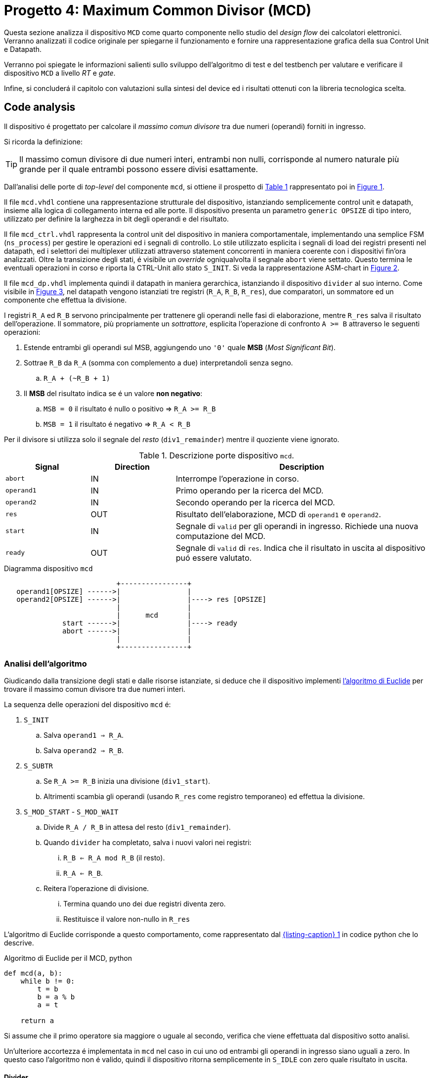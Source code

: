 [#project_mcd]
= Progetto 4: Maximum Common Divisor (MCD)

Questa sezione analizza il dispositivo `MCD` come quarto componente nello studio del _design flow_ dei calcolatori elettronici.
Verranno analizzati il codice originale per spiegarne il funzionamento e fornire una rappresentazione grafica della sua Control Unit e Datapath.

Verranno poi spiegate le informazioni salienti sullo sviluppo dell'algoritmo di test e del testbench per valutare e verificare il dispositivo `MCD` a livello _RT_ e _gate_.

Infine, si concluderá il capitolo con valutazioni sulla sintesi del device ed i risultati ottenuti con la libreria tecnologica scelta.

== Code analysis

Il dispositivo é progettato per calcolare il _massimo comun divisore_ tra due numeri (operandi) forniti in ingresso.

Si ricorda la definizione:

[TIP]
====
Il massimo comun divisore di due numeri interi, entrambi non nulli, corrisponde al numero naturale più grande per il quale entrambi possono essere divisi esattamente.
====

Dall'analisi delle porte di _top-level_ del componente `mcd`, si ottiene il prospetto di <<table_mcd_IOports>> rappresentato poi in <<diag_mcd_io>>.

Il file `mcd.vhdl` contiene una rappresentazione strutturale del dispositivo, istanziando semplicemente control unit e datapath, insieme alla logica di collegamento interna ed alle porte.
Il dispositivo presenta un parametro `generic OPSIZE` di tipo intero, utilizzato per definire la larghezza in bit degli operandi e del risultato.

Il file `mcd_ctrl.vhdl` rappresenta la control unit del dispositivo in maniera comportamentale, implementando una semplice FSM (`ns_process`) per gestire le operazioni ed i segnali di controllo.
Lo stile utilizzato esplicita i segnali di load dei registri presenti nel datapath, ed i selettori dei multiplexer utilizzati attraverso statement concorrenti in maniera coerente con i dispositivi fin'ora analizzati.
Oltre la transizione degli stati, é visibile un _override_ ogniqualvolta il segnale `abort` viene settato.
Questo termina le eventuali operazioni in corso e riporta la CTRL-Unit allo stato `S_INIT`.
Si veda la rappresentazione ASM-chart in <<fig_mcd_ctrl>>.

Il file `mcd_dp.vhdl` implementa quindi il datapath in maniera gerarchica, istanziando il dispositivo `divider` al suo interno.
Come visibile in <<fig_mcd_dp>>, nel datapath vengono istanziati tre registri (`R_A`, `R_B`, `R_res`), due comparatori, un sommatore ed un componente che effettua la divisione.

I registri `R_A` ed `R_B` servono principalmente per trattenere gli operandi nelle fasi di elaborazione, mentre `R_res` salva il risultato dell'operazione.
Il sommatore, più propriamente un _sottrattore_, esplicita l'operazione di confronto `A >= B` attraverso le seguenti operazioni:

. Estende entrambi gli operandi sul MSB, aggiungendo uno `'0'` quale **MSB** (_Most Significant Bit_).
. Sottrae `R_B` da `R_A` (somma con complemento a due) interpretandoli senza segno.
.. `R_A + (~R_B + 1)`
. Il *MSB* del risultato indica se é un valore **non negativo**:
.. `MSB = 0` il risultato é nullo o positivo => `R_A >= R_B`
.. `MSB = 1` il risultato é negativo => `R_A < R_B`

Per il divisore si utilizza solo il segnale del _resto_ (`div1_remainder`) mentre il quoziente viene ignorato.

.Descrizione porte dispositivo `mcd`.
[%unbreakable]
[#table_mcd_IOports,subs="attributes+", reftext='{table-caption} {counter:tabnum}']
[cols="^2m,^2,6",options="header"]
|===

|Signal
|Direction
|Description

|abort
|IN
|Interrompe l'operazione in corso.

|operand1
|IN
|Primo operando per la ricerca del MCD.

|operand2
|IN
|Secondo operando per la ricerca del MCD.

|res
|OUT
|Risultato dell'elaborazione, MCD di `operand1` e `operand2`.

|start
|IN
|Segnale di `valid` per gli operandi in ingresso.
Richiede una nuova computazione del MCD.

|ready
|OUT
|Segnale di `valid` di `res`.
Indica che il risultato in uscita al dispositivo puó essere valutato.

|===

[#diag_mcd_io]
.Diagramma dispositivo `mcd`
[.center,svgbob-mcd_ports, reftext='{figure-caption} {counter:fignum}']
[svgbob]
----
                           +----------------+
   operand1[OPSIZE] ------>|                |
   operand2[OPSIZE] ------>|                |----> res [OPSIZE]
                           |                |
                           |      mcd       |
              start ------>|                |----> ready
              abort ------>|                |
                           |                |
                           +----------------+
----

=== Analisi dell'algoritmo

Giudicando dalla transizione degli stati e dalle risorse istanziate, si deduce che il dispositivo implementi link:https://it.wikipedia.org/wiki/Algoritmo_di_Euclide[l'algoritmo di Euclide] per trovare il massimo comun divisore tra due numeri interi.

La sequenza delle operazioni del dispositivo `mcd` é:

. `S_INIT`
.. Salva `operand1 => R_A`.
.. Salva `operand2 => R_B`.
. `S_SUBTR`
.. Se `R_A >= R_B` inizia una divisione (`div1_start`).
.. Altrimenti scambia gli operandi (usando `R_res` come registro temporaneo) ed effettua la divisione.
. `S_MOD_START` - `S_MOD_WAIT`
.. Divide `R_A / R_B` in attesa del resto (`div1_remainder`).
.. Quando `divider` ha completato, salva i nuovi valori nei registri:
... `R_B <= R_A mod R_B` (il resto).
... `R_A <= R_B`.
.. Reitera l'operazione di divisione.
... Termina quando uno dei due registri diventa zero.
... Restituisce il valore non-nullo in `R_res`

L'algoritmo di Euclide corrisponde a questo comportamento, come rappresentato dal <<source_mcd_euclid_python>> in codice python che lo descrive.

[#source_mcd_euclid_python]
.Algoritmo di Euclide per il MCD, python
[source, python, reftext='{listing-caption} {counter:listnum}']
----
def mcd(a, b):
    while b != 0:
        t = b
        b = a % b
        a = t

    return a
----

Si assume che il primo operatore sia maggiore o uguale al secondo, verifica che viene effettuata dal dispositivo sotto analisi.

Un'ulteriore accortezza é implementata in `mcd` nel caso in cui uno od entrambi gli operandi in ingresso siano uguali a zero.
In questo caso l'algoritmo non é valido, quindi il dispositivo ritorna semplicemente in `S_IDLE` con zero quale risultato in uscita.

==== Divider

Il divisore utilizzato nell'implementazione di `mcd` non é parte delle stesse analisi sul funzionamento e sulle risorse.
Tuttavia si considerano queste caratteristiche salienti a riguardo:

. Divisore multi-ciclo di interi
. Larghezza parametrica degli operandi e del risultato
. Algoritmo usato: link:https://en.wikipedia.org/wiki/Division_algorithm#Restoring_division[Restoring Division]
.. Per ogni bit del dividendo originale (gli operandi vengono raddoppiati in larghezza):
... Shift a sinistra del resto ed il prossimo bit del dividendo.
... Sottrae il divisore dal resto.
... Se la sottrazione é `>= 0`, imposta il bit del quoziente a 1.
... Altrimenti _ripristina_ il resto ed imposta il bit del quoziente a 0.
.. Al termine del loop si ottiene il resto ed il quoziente.

=== ASM Chart

La rappresentazione della CTRL-Unit del dispositivo `mcd` é visibile in <<fig_mcd_ctrl>>, dove si é apposto un flusso fuori dal normale controllo della FSM per indicare il comportamento del segnale `abort` quale _override_ del normale funzionamento.

Le risorse visibili nel datapath sono invece rappresentate in <<fig_mcd_dp>>.


Si é rappresentato il componente `divider` come un blocco gerarchico di cui si considera solo il comportamento alle porte di input e di output.
Il divisore appare come un dispositivo multi-ciclo, che inizia un'operazione al set del segnale `start` e segnala la validitá dei suoi output (quoziente e resto) tramite il segnale `ready`.

Risulta presente un segnale di `abort` per terminare prematuramente una divisione in corso.
Anche per il divisore é presente il `generic OPSIZE` corrispondente a quello del dispositivo `mcd` che controlla la larghezza in bit degli operandi e del risultato.

.ASM-Chart CTRL-Unit `mcd`
[#fig_mcd_ctrl,reftext='{figure-caption} {counter:fignum}']
image::images/ASM-mcd_ctrl.drawio.svg[]

.Risorse Datapath `mcd`
[#fig_mcd_dp,reftext='{figure-caption} {counter:fignum}']
image::images/ASM-mcd_dp.drawio.svg[]

== Tester e Testbench

Per osservare e verificare il funzionamento del dispositivo sono stati sviluppati un testbench ed un tester.
L'architettura di test segue l'impostazione vista nella sezione <<device_test_arch, relativa a `device`>>, con dei minimi aggiustamenti per il funzionamento di `mcd`.

// see https://ivanceras.github.io/svgbob-editor/

.Architettura di test: DUT e Tester
[.custom-style,svgbob-mcd_tb_arch, reftext='{figure-caption} {counter:fignum}']
[svgbob]
----
.------------------------------------------------------------------.
|                                                                  |
|                        +--------+                                |
|                        | rstgen |                                |
|                        +----+---+                                |
|                             |                                    |
|              +--------------+--------------+                     |
|              |                             |                     |
|              v                             v                     |
|        +----------+                   +-----------+              |
|        |          |                   |           |              |
|        |          | abort ----------->|           |              |
|        |          | start ----------->|           |              |
|        |          |                   |           |              |
|        |          | operand1 -------->|           |              |
|        |  tester  | operand2 -------->|    mcd    |              |
|        |          |                   |           |              |
|        |    {tg}  | <------------ res |   {dut}   |              |
|        |          | <---------- ready |           |              |
|        |          |                   |           |              |
|        |          | finished ---+     |           |              |
|        +----------+             |     +-----------+              |
|          ^                      |            ^                   |
|          |                      v            |                   |
|          |   +-------+       +----------+    |                   |
|          |   |  clk  |       |  finish  |    |                   |
|          |   |  gen  |<------+   proc   |    |                   |
|          |   +---+---+       +----------+    |                   |
|          |       |                           |                   |
|          +-------+---------------------------+                   |
|                                                      {tb}        |
|                                                      testbench   |
'------------------------------------------------------------------'

# Legend:
tb = {
    fill: papayawhip;
}
tg = {
    fill: lightblue;
}
dut = {
    fill: lightyellow;
}
----

Il diagramma ASM relativo al `tester` ricalca quello usato per il dispositivo `multiplier_and_clz`, con le opportune modifiche per confrontare il risultato nel processo `check`.


.Flow-chart Tester `mcd`
[#fig_asm_tester_mcd,reftext='{figure-caption} {counter:fignum}']
image::images/ASM-mcd_tester.drawio.svg[align="center"]

Il segnale `abort` non è testato esplicitamente, ma si attiva solo se un operando è nullo, saltando così anche il controllo in `check`; il `tester` prosegue quindi con altri valori casuali.

Tale condizione non si verifica poiché `lfsr_pkg` usa polinomi che rendono zero elemento assorbente e non raggiungibile, evitando registri bloccati.
Il `lfsr` si inizializza via `SEED`.

Il parametro `NTESTS` è configurabile con `generic override` da linea di comando. Il `tester` genera operandi pseudo-casuali e confronta il risultato con <<source_mcd_sw_check>>, come da specifiche.

[#source_mcd_sw_check]
.Calcolo *MCD*, funzione ricorsiva per `tester`
[%unbreakable]
[source, vhdl, reftext='{listing-caption} {counter:listnum}']
----
    function mcd_r(op1: unsigned; op2: unsigned) return unsigned is
    begin
        if op2 > op1 then
            return mcd_r(op2, op1);
        else
            if op2 = 0 then
                return op1;
            else
                return mcd_r(op2, op1 rem op2);
            end if;
        end if;
    end;
----

Questa versione di calcolo del *MCD* differisce da quella implementativa per la ricorsivitá, ma si assume che il risultato sia equivalente in assenza di errori nel dispositivo `mcd`.

.Simulations, Synthesis and Evaluations

In questa sezione verranno presentati i risultati e le valutazioni relative alle diverse simulazioni del dispositivo `mcd`.

Sono state impostate larghezze di `16` , `32` e `64` bit per gli operandi ed il risultato, con `NTESTS >= 10000` per ogni simulazione.

== RTL Simulations

Per le simulazioni RTL, é stato utilizzato `GHDL`, attraverso il _workflow_ giá sperimentato con gli altri progetti, tramite l'<<script_ghdl, helper script ghdl>>.
Considerato che lo script indica autonomamente al tool di salvare i segnali in un output `<prj_name>.ghw` per l'ispezione delle forme d'onda, e che questo richiede un certo tempo e puó raggiungere dimensioni notevoli (`1.3GB` per `NTESTS=20000` e `OPSIZE=32`), si consiglia di eliminare la sezione di salvataggo dallo script (commentando per esempio la linea `SIM_ARGS+="--wave=${WAVE_FILE} "`).
Alternativamente si puó modificare il formato di uscita in `.vcd` per ottenere un output leggermente più "snello".

Gli operandi vengono di volta in volta ottenuti casualmente, perció i risultati saranno per la maggior parte delle volte poco interessanti (ci si aspetta una grandissima presenza di *MCD* uguali a `1`).
Si é quindi aggiunta una sezione al processo `check` del `tester` dove i risultati considerati interessanti vengono stampati su `stdout`.
I criteri per definire i risultati interessanti sono:

. *MCD* é superiore ad una certa soglia
. *MCD* é uguale ad uno dei due operandi

Per abilitare questo _report_, bisogna definire la variabile `VERBOSE` come nel caso di maggiore verbositá per gli eventuali errori.
La soglia di interesse é altrettanto configurabile da linea di comando come generic override del parametro `MCD_THRESH`.

Con un comando di esecuzione come da <<source_mcd_rtl_run>>, si otterranno dei report della forma del <<source_mcd_rtl_report>>.

Questi risultati sono giá stati confrontati e verificati dalla funzione ricorsiva inclusa in `tester`, ma permettono di ritrovare più agevolmente il punto saliente nelle forme d'onda qual'ora si volesse praticare un'analisi più approfondita dei segnali.

[#source_mcd_rtl_run]
.Esempio comando simulazione RTL `mcd` per report dettagliati
[%autofit]
[%unbreakable]
[source, console, reftext='{listing-caption} {counter:listnum}']
----
ghdl -e -v --std=93c -gOPSIZE=32 -gNTESTS=100 -gVERBOSE=true -gMCD_THRESH=10  testbench
ghdl -r -v --std=93c  --time-resolution=ns -gOPSIZE=32 -gNTESTS=100 -gVERBOSE=true -gMCD_THRESH=10  testbench
----

[#source_mcd_rtl_report]
.Esempio report dettagliato simulazione RTL `mcd`
[%unbreakable]
[source, console, reftext='{listing-caption} {counter:listnum}']
----
...
Interesting result at 43077 cycles:
  A   = 10001111000111001000001111010000
  B   = 10111011111111111000011011111001
  mcd = 00000000000000000000000000001111
Interesting result at 44035 cycles:
  A   = 11100011110001110010000011110100
  B   = 00101110111111111110000110110101
  mcd = 00000000000000000000000000011101
Interesting result at 50599 cycles:
  A   = 10110010111110001111000111001000
  B   = 00111101000010111011111111110111
  mcd = 00000000000000000000000000110011
Interesting result at 52618 cycles:
  A   = 01011011001011111000111100011100
  B   = 10000011110100001011101111111000
  mcd = 00000000000000000000000000001100
Interesting result at 57682 cycles:
  A   = 11110100001011011001011111000111
  B   = 10001110010000011110100001010100
  mcd = 00000000000000000000000000001101
TEST PASS: 100 tests
----

.Forme d'onda risultato esempio `mcd`
[#fig_mcd_interesting_result,reftext='{figure-caption} {counter:fignum}']
image::images/mcd_interesting_15.png[]

In <<fig_mcd_interesting_result>> si puó osservare l'operazione in cui il risultato é `MCD = 15`.

[#mcd_rtl_reports]
I report ottenuti dalle simulazioni sono presenti nella cartella `simul.rtl`:

. `report_rtl_NTESTS_15000_OPSIZE_16.txt`
. `report_rtl_NTESTS_15000_OPSIZE_32.txt`
. `report_rtl_NTESTS_15000_OPSIZE_64.txt`

Nei documenti sono stati mantenuti anche i comandi generati dallo script, per completezza e ripetibilitá degli stessi.
Inoltre, per verificare ulteriormente i risultati ottenuti e trascritti nei report, é stato utilizzato uno script che accetta in ingresso il file da analizzare e ripete le operazioni indicate.
Lo script, in _python_, utilizza il calcolo della libreria `math` per il link:https://github.com/python/cpython/blob/3f9eb55e090a8de80503e565f508f341c5f4c8da/Modules/mathmodule.c#L710[massimo comun divisore].
I file vengono analizzati ed i valori `bitvector` riconvertiti in opportuni interi senza segno, ed il risultato documentato viene confrontato con quello ricalcolato.
Per ogni controllo viene poi stampato un messaggio relativo al successo (`[ Ok ]`) o meno (`[FAIL]`) della verifica.

Lo script é presente al percorso `scripts/parse_and_check_mcd.py`.

.Esempio di output dello script di verifica dei report
[%unbreakable]
[source, console, reftext='{listing-caption} {counter:listnum}']
----
$ scripts/parse_and_check_mcd.py projects/04_mcd/simul.rtl/report_rtl_NTESTS_15000_OPSIZE_32.txt
[ OK ] At 129430 cycles: MCD correct (716)
[ OK ] At 129740 cycles: MCD correct (358)
[ OK ] At 1004666 cycles: MCD correct (370)
...
[ OK ] At 8250365 cycles: MCD correct (339)
[ OK ] At 9162142 cycles: MCD correct (514)
>>> All results are correct.
----

Al termine delle simulazioni RTL e verifiche, non si evidenziano note particolari: il dispositivo `mcd` risulta deterministico e corretto sui casi casuali.

Come per <<project_device, Multiplier and CLZ>>, è fornito uno script `scripts/rtl_xcelium` per lanciare la simulazione RTL con `Xcelium`.
Per default lo script `scripts/rtl_xsim.tcl` non salva i database delle forme d'onda (richiede modifica per abilitarli), ma genera i file `saif` in `simul.rtl/mcd_OPSIZE{16,32,64}.saif` usati poi dal flusso `genus`.

È quindi necessario eseguire almeno una simulazione RTL con `rtl_xcelium` per ciascun `OPSIZE` prima della sintesi.
Lo script effettua 15000 test con `OPSIZE=32` di default; per cambiare valori, passare `<OPSIZE> <NTESTS>` come argomenti interi.


[#cli_mcd_rtl_xcelium]
.Script per simulazione RTL Xcelium `mcd` con `OPSIZE => 16` e `NTESTS => 100`
[source, console, reftext='{listing-caption} {counter:listnum}']
----
~/04_mcd$ scripts/rtl_xcelium 16 100
----

== Stdcells synthesis

Come per il `device` del <<project_device>>, il flusso di sintesi è gestito interamente dallo script `tcl` `scripts/genus.tcl`.

Il setup delle cartelle e l`esecuzione del tool avvengono tramite `scripts/synth_genus`, identico per flusso al caso precedente (vedi <<mcd_synth_flow>>).

Per comodità, `scripts/genus` accetta un argomento intero per `OPSIZE`, analogo a quanto illustrato in <<cli_mcd_rtl_xcelium>>.


[%unbreakable]
[#mcd_synth_flow]
.Flusso di sintesi con script `genus.tcl`
. Setup dell'environment (`synth_genus`)
.. Preparazione cartelle di sintesi
.. Preparazione variabili di ambiente
. Chiamata a `genus -batch`
.. Acquisizione variabili da ambiente (`genus.tcl`)
.. Setup variabili, libreria e HDL
.. Setup nodo tecnologico e constraints
... Clock domain (unico - CLK)
... Input delay
... Output delay
... I/O driving cell e output load
... Segnale di reset (indicazione sincronizzatore di reset)
.. Setup e connessione DFT
.. Sintesi generica
.. Sintesi _mapping_
.. Sintesi ottimizzata
.. Scrittura report

La configurazione della sintesi é la seguente

*Tool*::
- Cadence Genus(TM) Synthesis Solution, Versione: 19.14-s108_1
*Stdcell*::
- Stdcell Nangate v2011.01-HR04-2011-01-19
- Tensione nominale: 1.10V
- Nodo tecnologico: 40nm
*DFT*::
- Muxed-scan
*Constraints*::
- Frequenza di clock: 1GHz (periodo di 1ns) - Jitter del 5%
- Driving cell: BUF_X8
- Capacità di uscita: 0.006585 pF
- Ritardo di ingresso: 0.4ns (40% del periodo di clock)
- Ritardo di uscita: 0.4ns (40% del periodo di clock)
*Configurazione del dispositivo*::
- `OPSIZE`: {16, 32, 64}

[WARNING]
====
Il target del periodo di clock per il tool `Genus` con il dispositivo `mcd` viene effettivamente impostato a 990ps.

Al valore `$clock_time` viene sottratto `$clk_margin` (10ps) per restringere artificialmente l'effort di ottimizzazione dello strumento di sintesi.
A tutti gli effetti, questo garantisce una _guard-band_ forzata di 10ps per la chiusura del timing.

Questo implica che ai risultati dei report esposti bisogna considerare l'aggiunta o rimozione di questo margine, in quanto si considera che il dispositivo `mcd` lavori comunque ad 1GHz.
====

La motivazione per l'inserimento della _guard-band_ artificiale é data dalla presenza di diversi path combinatori profondi nel design `mcd`, e la conseguente difficoltá dello strumento di sintesi a chiudere il timing prima dell'ottimizzazione.
Ispezionando per esempio il dispositivo sintetizzato `mcd_OPSIZE32` con il comando `report_logic_levels_histogram` si contano 98 percorsi con un numero di livelli logici maggiore a 12, di cui 24 hanno profonditá 16.

.Istogramma numero livelli logici sintesi `mcd_OPSIZE32`
[#listing_mcd_32_logic_levels]
[%autofit]
[%unbreakable]
[source, tcl, reftext='{listing-caption} {counter:listnum}']
----
@genus:root: 7> report_logic_levels_histogram
 ---------------------------------------------------------------------------------------------------
| Number of Logic Levels |     Number(%)   | Histogram
 ---------------------------------------------------------------------------------------------------
|        0  ->    3      |    340(62.8)    | **************************************************************
|        4  ->    7      |      4( 0.7)    |
|        8  ->   11      |     99(18.3)    | ******************
|       12  ->   15      |     74(13.7)    | *************
|       16  ->   19      |     24( 4.4)    | ****
 ---------------------------------------------------------------------------------------------------
|       16(worst)       |    541          | total end points
 ---------------------------------------------------------------------------------------------------
  View: 'analysis_view:mcd_OPSIZE32/default_emulate_view'
----

Vista la semplicitá del componente non si effettua un'analisi su tali percorsi volta a spezzarli tramite l'introduzione di appositi registri, attivitá che altrimenti sarebbe opportuna in un contesto più stringente (maggiore complessitá) o di violazione del timing.

In aggiunta, la libreria utilizzata presenta celle relativamente piccole ed a basso consumo, non fornendo particolari strumenti alla sintesi per ottenere margini più grandi, risultando quindi in un WNS pari a 0.

Seppur valido dal punto di vista dei requisiti - lo slack deve solamente essere _non negativo_ - un margine nullo, o troppo piccolo, non fornisce sufficiente tolleranza per le fasi successive di design ed implementazione fisici.

Pur considerando che `mcd` non verrá correntemente implementato su silicio, si é scelto di introdurre questa forzatura per garantire un margine noto sui risultati ottenuti e come esplorazione didattica.

Le metriche ottenute dalla sintesi di `mcd` per i valori di `OPSIZE => {16,32,64}` sono presentati in tabella <<table_mcd_syn_opt_results>>, dove il report sul consumo di potenza é basato sull'attivitá di switching ottenuta dalle simulazioni RTL.
Gli stessi risultati vengono plottati nel grafico <<plt_mcd_syn_opt_results>>

[WARNING]
====
La copertura dell'annotazione dei file `saif` in questo punto é insufficiente per quanto riguarda i segnali interni e flip-flop (con un minimo dello 0.47%), quindi risulterá necessario confrontare la potenza stimata in condizione _post-gate-level_.
====

Come mostrano i dati, con `OPSIZE => 32` il dispositivo `mcd` raggiunge un buon equilibrio _power-performance-area_, pur con un minor margine di slack, mentre le altre metriche crescono linearmente col raddoppio di `OPSIZE`.

Grazie al margine sul periodo di clock, anche con operandi a 64 bit i risultati restano accettabili, rendendo la scelta di `OPSIZE` sostanzialmente indipendente dal trade-off _PPA_ e guidata solo da esigenze funzionali.

Va però notato che, in un`integrazione più complessa, potrebbe servire inserire registri o pipeline per spezzare i path combinatori, con un impatto crescente sull`area all`aumentare di `OPSIZE`.

.Risultati sintesi `mcd` con `OPSIZE => {16, 32, 64}`
[%unbreakable]
[#table_mcd_syn_opt_results,subs="attributes+",reftext='{table-caption} {counter:tabnum}']
[cols="^.^1m,^.^1,^.^1,^.^1,^6a",frame="ends",grid="rows",options="header"]
|===

|`OPSIZE`
|Slack (ps)
|Area (µm²)
|Cells
|Pwr (W)

|16
|10+5
|1214.822
|582
// Nested table
|
[cols="^1m,^1m,^1m,^1m",grid="none", frame="none"]
!===
!Leakage !Internal !Switching !Total
!2.35010e-05
!8.42517e-04
!3.14307e-04
!1.18032e-03
!===

|32
|10+4
|2363.144
|1197
// Nested table
|
[cols="^1m,^1m,^1m,^1m",grid="none", frame="none"]
!===
!Leakage !Internal !Switching !Total
!4.48811e-05
!1.59603e-03
!6.56516e-04
!2.29743e-03
!===

|64
|10+0
|4746.504
|2483
// Nested table
|
[cols="^1m,^1m,^1m,^1m",grid="none", frame="none"]
!===
!Leakage !Internal !Switching !Total
!9.12643e-05
!3.01993e-03
!1.21231e-03
!4.32350e-03
!===

|===

.`mcd` design metrics vs `OPSIZE`
[#plt_mcd_syn_opt_results,subs="attributes+"reftext='{figure-caption} {counter:fignum}']
[gnuplot, align="center"]
....
set title "Design metrics vs OPSIZE"
set xlabel "OPSIZE"
set xtics ( "16" 16, "32" 32, "64" 64)

set ylabel "Slack (ps)"
set y2label "Area (μm²) / Cells / Power (uW)"
set y2tics

# Squeeze the left axis range
set yrange [-5:20]

# Move legend on top outside
set key outside top center horizontal

# Dashed line at Slack=10 with label
set arrow from graph 0, first 10 to graph 1, first 10 nohead dashtype 2 lc rgb "gray"
set label "clk margin" at graph 0.02, first 11 tc rgb "gray"

# Style definitions
set style data linespoints
set style line 1 lc rgb '#1f77b4' lw 2 pt 7
set style line 2 lc rgb '#ff7f0e' lw 2 pt 5
set style line 3 lc rgb '#2ca02c' lw 2 pt 9
set style line 4 lc rgb '#d62728' lw 2 pt 13

$slack << EOD
16 15
32 14
64 10
EOD

$area << EOD
16 1215
32 2363
64 4747
EOD

$cells << EOD
16 582
32 1197
64 2483
EOD

$power << EOD
16 1180
32 2297
64 4323
EOD

plot \
    $slack using 1:2 axes x1y1 with linespoints ls 1 title "Slack (ps)", \
    $area using 1:2 axes x1y2 with linespoints ls 2 title "Area (μm²)", \
    $cells using 1:2 axes x1y2 with linespoints ls 3 title "Cells", \
    $power using 1:2 axes x1y2 with linespoints ls 4 title "Power (fW)"
....

== Gate-level Simulations

Le simulazioni gate-level seguono lo stesso flusso e impiegano gli stessi strumenti descritti per il progetto `Multiplier and CLZ`.
I parametri `OPSIZE` e `NTESTS` possono essere specificati da riga di comando come argomenti ordinati dello script `scripts/gl_xcelium`.

[WARNING]
====
Lo script `gl_xcelium` **rimuove** la directory `simul.gate/work/` a ogni esecuzione.
Si raccomanda quindi di salvare o archiviare eventuali dati di interesse prima di avviare una nuova _run_.
====

Per uniformare il framework agli output della sintesi — che produce file denominati `mcd_OPSIZE*` — nella cartella `simul.gate/` sono stati predisposti tre _packages_ e un _testbench_ distinti, ciascuno legato a una specifica dimensione `OPSIZE` e dunque a un valore tra `{16, 32, 64}`.

Le modifiche ai sorgenti in versione gate-level sono state volutamente minimali, limitandosi all`istanza del _DUT_ corretto (senza `generic`) e alla connessione delle porte dedicate al `DFT`.

Le simulazioni in condizioni nominali hanno dato esito positivo fino a 1000 test, confermando che la funzionalità del circuito si mantiene inalterata anche dopo il processo di sintesi.
In presenza dei file SDF generati dal tool di sintesi — integrabili tramite l`opzione `-sdf` dello script `gl_xcelium` — sono stati invece rilevati risultati di particolare interesse.

I test si sono infatti mantenuti validi fino a periodi di clock sorprendentemente ridotti.
Per `OPSIZE` pari a `16` e `32` bit, il dispositivo opera correttamente fino a `840 ps` (circa `1.2 GHz` con duty cycle `50%`); nel caso `64` bit la soglia si alza lievemente a `870 ps`, restando comunque al di sotto del target nominale di `1 GHz`.

Una spiegazione plausibile di questo ampio margine risiede nella natura degli stimoli utilizzati.
L`analisi RTL evidenzia infatti una copertura estremamente bassa sui flip-flop interni (meno dell'1%), a fronte di una copertura sui pin I/O superiore al 94%.
Considerando che il circuito calcola il massimo comune divisore (MCD), è verosimile che i bit più significativi dei risultati vengano raramente esercitati.

Questa ipotesi trova conferma parziale nei report RTL: solo poche centinaia di risultati coinvolgono più dei tre bit meno significativi, e solo sporadicamente — nel caso `OPSIZE64` — si osservano transizioni oltre l`undicesimo bit (con un unico caso rilevato fino al tredicesimo).

Se i percorsi critici coincidono proprio con tali segnali poco sollecitati, si spiega come il circuito si mantenga stabile fino a frequenze tanto elevate, pur senza riflettere necessariamente il limite fisico reale.

Tuttavia i report di timing (`report_timing -max_paths 10`) indicano che quasi tutti i cammini più lenti coinvolgono il registro `R_B` del modulo `divider`, relativo al secondo operando.
Validare quindi in modo conclusivo l'ipotesi formulata richiederebbe un`analisi approfondita della chiusura del timing in fase di sintesi, nonché uno studio mirato del componente `divider`, attività che esulano dagli obiettivi e dalle tempistiche di questo progetto.

Un riepilogo dei risultati delle simulazioni gate-level è riportato nella <<table_mcd_gl_result>>.
In <<fig_mcd_gl_glitch_and_fail>> sono invece mostrate le forme d`onda gate-level al momento di un errore (`CLK_PERIOD => 840 ps`, `OPSIZE => 64`, `Time: 56791.56`).

Pur non essendo causa diretta del malfunzionamento, si evidenziano alcuni glitch sul segnale di ingresso al datapath `div1_start`, presenti in istanti diversi e di entità variabile.


[%unbreakable]
.Risultati simulazioni gate-level
[#table_mcd_gl_result,subs="attributes+",reftext='{table-caption} {counter:tabnum}']
[cols="^.^1m,^.^2,^.^2a,^2a",frame="ends",grid="rows",options="header"]
|===

|`OPSIZE`
|`NTESTS`
|Result
|Time

|16
|1000
|_Pass_
|
----
real    0m27.157s
user    0m13.537s
----

|32
|1000
|_Pass_
|
----
real    1m23.134s
user    1m9.707s
----

|64
|1000
|_Pass_
|
----
real    7m49.197s
user    7m35.451s
----

|===

.Simulazione gate-leve, `mcd_OPSIZE64`, risultato errato e glitch
[#fig_mcd_gl_glitch_and_fail,reftext='{figure-caption} {counter:fignum}']
image::images/mcd_gl_sdf_glitch_and_fail.png[]

== Other evaluations

Dall’analisi dei dati si osserva una crescita pressoché proporzionale dei consumi passando da 16 a 64 bit, sia prima che dopo il livello gate-level.

Si nota però un incremento percentuale della componente `Internal` post-sintesi, particolarmente marcato per la configurazione a 64 bit, dove supera il 77% del totale.
Questo risultato è coerente con l’introduzione di logica aggiuntiva dovuta al supporto DFT e alle ottimizzazioni di timing applicate dal tool di sintesi.

La <<table_mcd_pwr_eval>> conclusiva della sezione riassume i dati relativi alla dissipazione di potenza.

[%unbreakable]
.Consumi post-gate-level (W)
[#table_mcd_pwr_eval,subs="attributes+",reftext='{table-caption} {counter:tabnum}']
[cols="^.^1m,^.^2,^2m,^2m,^2m,^2m,^2m",frame="ends",grid="rows",options="header"]
|===

|`OPSIZE`
|Stage
|Category |Leakage |Internal |Switching |Total

// ##############################################
// Nested table
|16
|Pre Synth
5+a|
[cols="^2m,^2m,^2m,^2m,^2m",grid="none", frame="none"]
!===

!Subt.
!2.35010e-05
!8.42517e-04
!3.14307e-04
!1.18032e-03

!%
!1.99%
!71.38%
!26.63%
!100.00%
!===
// ==============================================

// Nested table
|16
|Post GL
5+a|
[cols="^2m,^2m,^2m,^2m,^2m",grid="none", frame="none"]
!===

!Subt.
!2.37557e-05
!9.72416e-04
!3.35012e-04
!1.33118e-03

!%
!1.78%
!73.05%
!25.17%
!100.00%
!===
// ==============================================

// ##############################################
// Nested table
|32
|Pre Synth
5+a|
[cols="^2m,^2m,^2m,^2m,^2m",grid="none", frame="none"]
!===

!Subt.
!4.48811e-05
!1.59603e-03
!6.56516e-04
!2.29743e-03

!%
!1.95%
!69.47%
!28.58%
!100.00%
!===
// ==============================================

// Nested table
|32
|Post GL
5+a|
[cols="^2m,^2m,^2m,^2m,^2m",grid="none", frame="none"]
!===

!Subt.
!4.56188e-05
!1.71217e-03
!5.32327e-04
!2.29011e-03

!%
!1.99%
!74.76%
!23.24%
!100.00%
!===
// ==============================================

// ##############################################
// Nested table
|64
|Pre Synth
5+a|
[cols="^2m,^2m,^2m,^2m,^2m",grid="none", frame="none"]
!===

!Subt.
!9.13908e-05
!3.07493e-03
!1.25575e-03
!4.42207e-03

!%
!2.07%
!69.54%
!28.40%
!100.00%
!===
// ==============================================

// Nested table
|64
|Post GL
5+a|
[cols="^2m,^2m,^2m,^2m,^2m",grid="none", frame="none"]
!===

!Subt.
!9.29084e-05
!3.12194e-03
!8.10391e-04
!4.02524e-03

!%
!2.31%
!77.56%
!20.13%
!100.00%
!===
// ==============================================


|===

---
